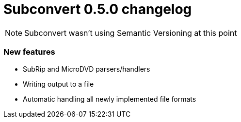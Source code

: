 = Subconvert 0.5.0 changelog

NOTE: Subconvert wasn't using Semantic Versioning at this point

=== New features

* SubRip and MicroDVD parsers/handlers

* Writing output to a file

* Automatic handling all newly implemented file formats

// vim: set tw=80 colorcolumn=81 :
